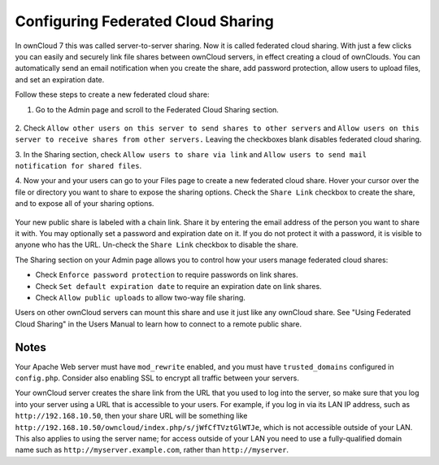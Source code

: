 ===================================
Configuring Federated Cloud Sharing
===================================

In ownCloud 7 this was called server-to-server sharing. Now it is called 
federated cloud sharing. With just a few clicks you can easily and securely link 
file shares between ownCloud servers, in effect creating a cloud of ownClouds. 
You can automatically send an email notification when you create the share, add 
password protection, allow users to upload files, and set an expiration date.

Follow these steps to create a new federated cloud share:

1. Go to the Admin page and scroll to the Federated Cloud Sharing section.

.. figure:: ../images/remote_shares.png
   
2. Check ``Allow other users on this server to send shares to other 
servers`` and ``Allow users on this server to receive shares from other 
servers.`` Leaving the checkboxes blank disables federated cloud sharing.

3. In the Sharing section, check ``Allow users to share via link`` and ``Allow 
users to send mail notification for shared files``.

4. Now your and your users can go to your Files page to create a new federated 
cloud share. Hover your cursor over the file or directory 
you want to share to expose the sharing options. Check the ``Share 
Link`` checkbox to create the share, and to expose all of your sharing options.

.. figure:: ../images/create_public_share.png
   
Your new public share is labeled with a chain link. Share it by entering the 
email address of the person you want to share it with. You may optionally set a 
password  and expiration date on it. If you do not protect it with a password, 
it is visible to anyone who has the URL. Un-check the ``Share Link`` checkbox to 
disable the share.

The Sharing section on your Admin page allows you to control how your users 
manage federated cloud shares:

* Check ``Enforce password protection`` to require passwords on link shares.
* Check ``Set default expiration date`` to require an expiration date on link 
  shares.
* Check ``Allow public uploads`` to allow two-way file sharing.

Users on other ownCloud servers can mount this share and use it just like any 
ownCloud share. See "Using Federated Cloud Sharing" in the Users Manual to learn 
how to connect to a remote public share.

Notes
-----

Your Apache Web server must have ``mod_rewrite`` enabled, and you must have 
``trusted_domains`` configured in ``config.php``. Consider also enabling SSL to 
encrypt all traffic between your servers.

Your ownCloud server creates the share link from the URL that you used to log 
into the server, so make sure that you log into your server using a URL that is 
accessible to your users. For example, if you log in via its LAN IP address, 
such as ``http://192.168.10.50``, then your share URL will be something like 
``http://192.168.10.50/owncloud/index.php/s/jWfCfTVztGlWTJe``, which is not 
accessible outside of your LAN. This also applies to using the server name; for 
access outside of your LAN you need to use a fully-qualified domain name such as 
``http://myserver.example.com``, rather than ``http://myserver``.